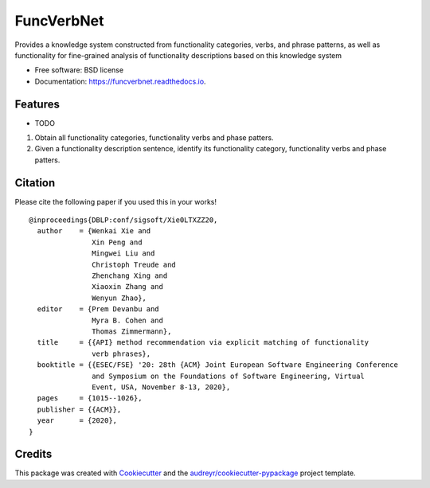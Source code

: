 ===========
FuncVerbNet
===========

.. image:: https://raw.githubusercontent.com/FudanSELab/funcverbnet/dev-duyi/logo.png
        :height: 100px
        :scale: 100%
        :align: left

.. image:: https://img.shields.io/pypi/v/funcverbnet.svg
        :target: https://pypi.python.org/pypi/funcverbnet

.. image:: https://img.shields.io/travis/FudanSELab/funcverbnet.svg
        :target: https://travis-ci.com/FudanSELab/funcverbnet

.. image:: https://readthedocs.org/projects/funcverbnet/badge/?version=latest
        :target: https://funcverbnet.readthedocs.io/en/latest/?badge=latest
        :alt: Documentation Status




Provides a knowledge system constructed from functionality categories, verbs, and phrase patterns, as well as functionality for fine-grained analysis of functionality descriptions based on this knowledge system


* Free software: BSD license
* Documentation: https://funcverbnet.readthedocs.io.


Features
--------

* TODO

1. Obtain all functionality categories, functionality verbs and phase patters.
2. Given a functionality description sentence, identify its functionality category, functionality verbs and phase patters.

Citation
--------

Please cite the following paper if you used this in your works!

::

    @inproceedings{DBLP:conf/sigsoft/Xie0LTXZZ20,
      author    = {Wenkai Xie and
                   Xin Peng and
                   Mingwei Liu and
                   Christoph Treude and
                   Zhenchang Xing and
                   Xiaoxin Zhang and
                   Wenyun Zhao},
      editor    = {Prem Devanbu and
                   Myra B. Cohen and
                   Thomas Zimmermann},
      title     = {{API} method recommendation via explicit matching of functionality
                   verb phrases},
      booktitle = {{ESEC/FSE} '20: 28th {ACM} Joint European Software Engineering Conference
                   and Symposium on the Foundations of Software Engineering, Virtual
                   Event, USA, November 8-13, 2020},
      pages     = {1015--1026},
      publisher = {{ACM}},
      year      = {2020},
    }


Credits
-------

This package was created with Cookiecutter_ and the `audreyr/cookiecutter-pypackage`_ project template.

.. _Cookiecutter: https://github.com/audreyr/cookiecutter
.. _`audreyr/cookiecutter-pypackage`: https://github.com/audreyr/cookiecutter-pypackage
